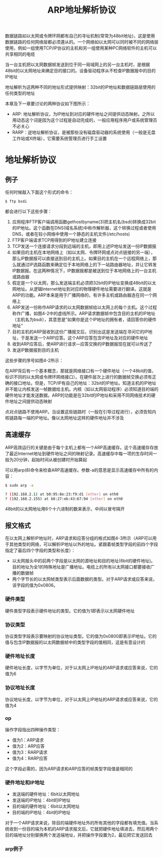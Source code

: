 #+TITLE: ARP地址解析协议
#+HTML_HEAD: <link rel="stylesheet" type="text/css" href="css/main.css" />
#+HTML_LINK_UP: ip.html   
#+HTML_LINK_HOME: tii.html
#+OPTIONS: num:nil timestamp:nil  ^:nil *:nil


数据链路如以太网或令牌环网都有自己的寻址机制(常常为48bit地址)，这是使用数据链路的任何网络层都必须遵从的。一个网络如以太网可以同时被不同的网络层使用，例如一组使用TCP/IP协议的主机和另一组使用某种PC网络软件的主机可以共享相同的电缆

当一台主机把以太网数据帧发送到位于同一局域网上的另一台主机时，是根据48bit的以太网地址来确定目的接口的。设备驱动程序从不检查IP数据报中的目的IP地址

地址解析为这两种不同的地址形式提供映射：32bit的IP地址和数据链路层使用的任何类型的地址

本章及下一章要讨论的两种协议如下图所示：

#+ATTR_HTML: image :width 20% 
[[file:pic/arp_rarp.png]]

+ ARP: 地址解析协议，为IP地址到对应的硬件地址之间提供动态映射。之所以用动态这个词是因为这个过程是自动完成的，一般应用程序用户或系统管理员不必关心
+ RARP：逆地址解析协议，是被那些没有磁盘驱动器的系统使用（一般是无盘工作站或X终端），它需要系统管理员进行手工设置

* 地址解析协议

** 例子

任何时候敲入下面这个形式的命令：

#+BEGIN_SRC sh
  $ ftp bsdi 
#+END_SRC

都会进行以下这些步骤：
1. 应用程序FTP客户端调用函数gethostbyname(3)把主机名(bsdi)转换成32bit的IP地址。这个函数在DNS(域名系统)中称作解析器，这个转换过程或者使用DNS，或者在较小网络中使用一个静态的主机文件(/etc/hosts)
2. FTP客户端请求TCP用得到的IP地址建立连接
3. TCP发送一个连接请求分段到远端的主机，即用上述IP地址发送一份IP数据报
4. 如果目的主机在本地网络上（如以太网、令牌环网或点对点链接的另一端），那么IP数据报可以直接送到目的主机上。如果目的主机在一个远程网络上，那么就通过IP选路函数来确定位于本地网络上的下一站路由器地址，并让它转发IP数据报。在这两种情况下，IP数据报都是被送到位于本地网络上的一台主机或路由器
5. 假定是一个以太网，那么发送端主机必须把32bit的IP地址变换成48bit的以太网地址。从逻辑Internet地址到对应的物理硬件地址需要进行翻译。这就是ARP的功能。ARP本来是用于广播网络的，有许多主机或路由器连在同一个网络上
6. ARP发送一份称作ARP请求的以太网数据帧给以太网上的每个主机。这个过程称作广播，如图4-2中的虚线所示。ARP请求数据帧中包含目的主机的IP地址（主机名为bsdi），其意思是”如果你是这个IP地址的拥有者，请回答你的硬件地址“
7. 目的主机的ARP层收到这份广播报文后，识别出这是发送端在寻问它的IP地址，于是发送一个ARP应答。这个ARP应答包含IP地址及对应的硬件地址
8. 收到ARP应答后，使ARP进行请求—应答交换的IP数据报现在就可以传送了
9. 发送IP数据报到目的主机

这些步骤的序号如图4-2所示：

#+ATTR_HTML: image :width 70% 
[[file:pic/ftp-process.png]]

在ARP背后有一个基本概念，那就是网络接口有一个硬件地址（一个48bit的值，标识不同的以太网或令牌环网络接口）。在硬件层次上进行的数据帧交换必须有正确的接口地址。但是，TCP/IP有自己的地址：32bit的IP地址。知道主机的IP地址并不能让内核发送一帧数据给主机。内核（如以太网驱动程序）必须知道目的端的硬件地址才能发送数据。ARP的功能是在32bit的IP地址和采用不同网络技术的硬件地址之间提供动态映射

点对点链路不使用ARP。当设置这些链路时（一般在引导过程进行），必须告知内核链路每一端的IP地址。像以太网地址这样的硬件地址并不涉及 

** 高速缓存
ARP高效运行的关键是由于每个主机上都有一个ARP高速缓存。这个高速缓存存放了最近Internet地址到硬件地址之间的映射记录。高速缓存中每一项的生存时间一般为20分钟，起始时间从被创建时开始算起

可以用arp(8)命令来检查ARP高速缓存。参数-a的意思是显示高速缓存中所有的内容：

#+BEGIN_SRC sh
  $ sudo arp -a 

  ? (192.168.2.1) at b0:95:8e:23:f9:d1 [ether] on eth0
  ? (192.168.2.155) at b8:27:eb:43:67:94 [ether] on eth0
#+END_SRC

48bit的以太网地址用6个十六进制的数来表示，中间以冒号隔开

** 报文格式
在以太网上解析IP地址时，ARP请求和应答分组的格式如图4-3所示（ARP可以用于其他类型的网络，可以解析IP地址以外的地址。紧跟着帧类型字段的前四个字段指定了最后四个字段的类型和长度）：

#+ATTR_HTML: image :width 70% 
[[file:pic/arp-protocol.png]]

+ 以太网报头中的前两个字段是以太网的源地址和目的地址(6bit的硬件地址)。目的地址为全1的特殊地址是广播地址。电缆上的所有以太网接口都要接收广播的数据帧
+ 两个字节长的以太网帧类型表示后面数据的类型。对于ARP请求或应答来说，该字段的值为0x0806。

*** 硬件类型
硬件类型字段表示硬件地址的类型。它的值为1即表示以太网硬件地址

*** 协议类型
协议类型字段表示要映射的协议地址类型。它的值为0x0800即表示IP地址。它的值与包含IP数据报的以太网数据帧中的类型字段的值相同，这是有意设计的

*** 硬件地址长度
硬件地址长度，以字节为单位，对于以太网上IP地址的ARP请求或应答来说，它的值为6

*** 协议地址长度
协议地址长度，以字节为单位，对于以太网上IP地址的ARP请求或应答来说，它的值为4

*** op
操作字段指出四种操作类型：
+ 值为1：ARP请求
+ 值为2：ARP应答
+ 值为3：RARP请求
+ 值为4：RARP应答

这个字段必需的，因为ARP请求和ARP应答的帧类型字段值是相同的

*** 硬件地址和IP地址
+ 发送端的硬件地址：6bit以太网地址
+ 发送端的IP地址：4bit的IP地址
+ 目的端的硬件地址：6bit以太网地址
+ 目的端的IP地址：4bit的IP地址

对于一个ARP请求来说，除目的端硬件地址外的所有其他的字段都有填充值。当系统收到一份目的端为本机的ARP请求报文后，它就把硬件地址填进去，然后用两个目的端地址分别替换两个发送端地址，并把操作字段置为2，最后把它发送回去

*** arp例子
